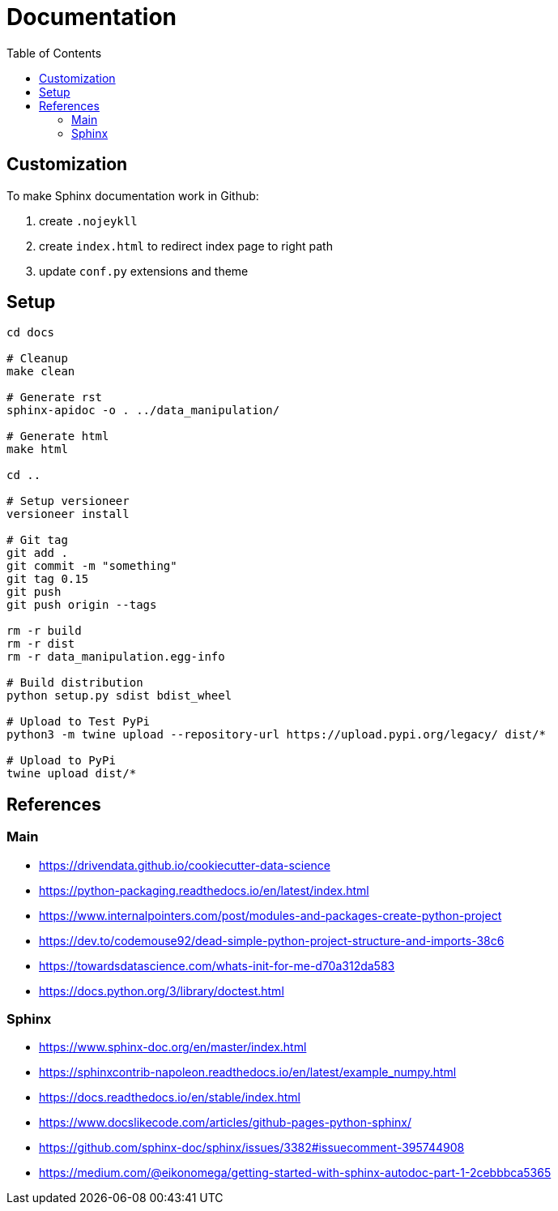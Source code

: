 = Documentation
:encoding: utf-8
:lang: en
:layout: docs
:toc:
:toc-placement!:

toc::[]

== Customization

To make Sphinx documentation work in Github:

. create `.nojeykll`
. create `index.html` to redirect index page to right path
. update `conf.py` extensions and theme

== Setup

[source,bash]
----
cd docs

# Cleanup
make clean

# Generate rst
sphinx-apidoc -o . ../data_manipulation/

# Generate html
make html

cd ..

# Setup versioneer
versioneer install

# Git tag
git add .
git commit -m "something"
git tag 0.15
git push
git push origin --tags

rm -r build
rm -r dist
rm -r data_manipulation.egg-info

# Build distribution
python setup.py sdist bdist_wheel

# Upload to Test PyPi
python3 -m twine upload --repository-url https://upload.pypi.org/legacy/ dist/*

# Upload to PyPi
twine upload dist/*
----

== References

=== Main

- https://drivendata.github.io/cookiecutter-data-science
- https://python-packaging.readthedocs.io/en/latest/index.html

- https://www.internalpointers.com/post/modules-and-packages-create-python-project
- https://dev.to/codemouse92/dead-simple-python-project-structure-and-imports-38c6
- https://towardsdatascience.com/whats-init-for-me-d70a312da583

- https://docs.python.org/3/library/doctest.html

=== Sphinx

- https://www.sphinx-doc.org/en/master/index.html
- https://sphinxcontrib-napoleon.readthedocs.io/en/latest/example_numpy.html
- https://docs.readthedocs.io/en/stable/index.html
- https://www.docslikecode.com/articles/github-pages-python-sphinx/
- https://github.com/sphinx-doc/sphinx/issues/3382#issuecomment-395744908
- https://medium.com/@eikonomega/getting-started-with-sphinx-autodoc-part-1-2cebbbca5365
